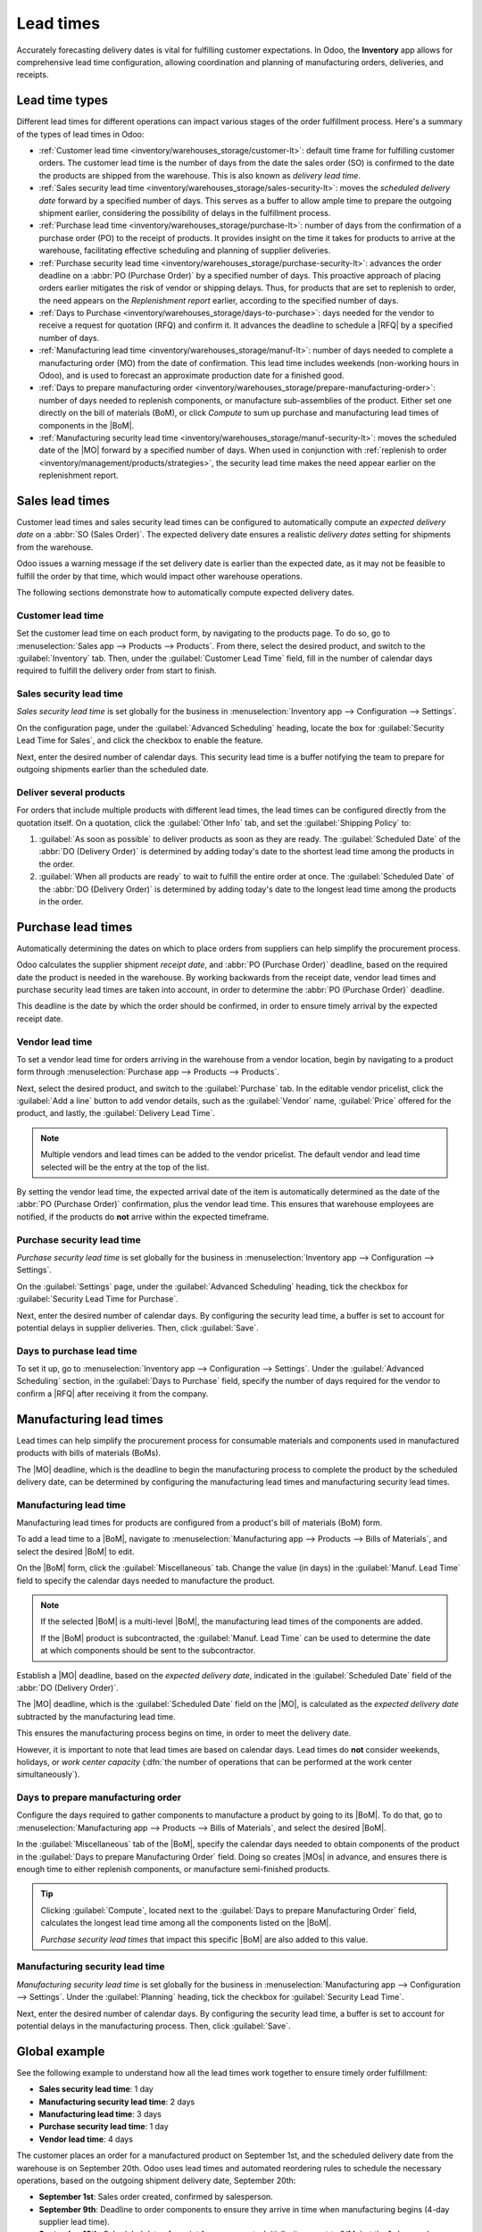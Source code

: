 ==========
Lead times
==========

.. |MO| replace:: :abbr:`MO (Manufacturing Order)`
.. |MOs| replace:: :abbr:`MOs (Manufacturing Orders)`
.. |BoM| replace:: :abbr:`BoM (Bill of Materials)`
.. |BoMs| replace:: :abbr:`BoMs (Bills of Materials)`
.. |RFQ| replace:: :abbr:`RFQ (Request for Quotation)`

Accurately forecasting delivery dates is vital for fulfilling customer expectations. In Odoo, the
**Inventory** app allows for comprehensive lead time configuration, allowing coordination and planning
of manufacturing orders, deliveries, and receipts.

Lead time types
===============

Different lead times for different operations can impact various stages of the order fulfillment
process. Here's a summary of the types of lead times in Odoo:

.. image:: lead_times/all-lead-times.png
   :alt: Show graphic of all lead times working together.

- :ref:`Customer lead time <inventory/warehouses_storage/customer-lt>`: default time frame for
  fulfilling customer orders. The customer lead time is the number of days from the date the sales
  order (SO) is confirmed to the date the products are shipped from the warehouse. This is also
  known as *delivery lead time*.

- :ref:`Sales security lead time <inventory/warehouses_storage/sales-security-lt>`: moves the
  *scheduled delivery date* forward by a specified number of days. This serves as a buffer to allow
  ample time to prepare the outgoing shipment earlier, considering the possibility of delays in the
  fulfillment process.

- :ref:`Purchase lead time <inventory/warehouses_storage/purchase-lt>`: number of days from the
  confirmation of a purchase order (PO) to the receipt of products. It provides insight on the time
  it takes for products to arrive at the warehouse, facilitating effective scheduling and planning
  of supplier deliveries.

- :ref:`Purchase security lead time <inventory/warehouses_storage/purchase-security-lt>`: advances
  the order deadline on a :abbr:`PO (Purchase Order)` by a specified number of days. This proactive
  approach of placing orders earlier mitigates the risk of vendor or shipping delays. Thus, for
  products that are set to replenish to order, the need appears on the *Replenishment report*
  earlier, according to the specified number of days.

- :ref:`Days to Purchase <inventory/warehouses_storage/days-to-purchase>`: days needed for the
  vendor to receive a request for quotation (RFQ) and confirm it. It advances the deadline to
  schedule a |RFQ| by a specified number of days.

- :ref:`Manufacturing lead time <inventory/warehouses_storage/manuf-lt>`: number of days needed to
  complete a manufacturing order (MO) from the date of confirmation. This lead time includes
  weekends (non-working hours in Odoo), and is used to forecast an approximate production date for a
  finished good.

- :ref:`Days to prepare manufacturing order
  <inventory/warehouses_storage/prepare-manufacturing-order>`: number of days needed to replenish
  components, or manufacture sub-assemblies of the product. Either set one directly on the bill of
  materials (BoM), or click *Compute* to sum up purchase and manufacturing lead times of components
  in the |BoM|.

- :ref:`Manufacturing security lead time <inventory/warehouses_storage/manuf-security-lt>`: moves
  the scheduled date of the |MO| forward by a specified number of days. When used in conjunction
  with :ref:`replenish to order <inventory/management/products/strategies>`, the security lead time
  makes the need appear earlier on the replenishment report.

.. _inventory/warehouses_storage/customer-lt:

Sales lead times
================

Customer lead times and sales security lead times can be configured to automatically compute an
*expected delivery date* on a :abbr:`SO (Sales Order)`. The expected delivery date ensures a
realistic *delivery dates* setting for shipments from the warehouse.

Odoo issues a warning message if the set delivery date is earlier than the expected date, as it may
not be feasible to fulfill the order by that time, which would impact other warehouse operations.

.. example::
   A :abbr:`SO (Sales Order)` containing a `Coconut-scented candle` is confirmed on July 11th. The
   product has a customer lead time of 14 days, and the business uses a sales security lead time of
   1 day. Based on the lead time inputs, Odoo suggests a delivery date in 15 days, on July 26th.

   .. image:: lead_times/scheduled-date.png
      :alt: Set *Delivery Date* in a sales order. Enables delivery lead times feature.

The following sections demonstrate how to automatically compute expected delivery dates.

Customer lead time
------------------

Set the customer lead time on each product form, by navigating to the products page. To do so, go to
:menuselection:`Sales app --> Products --> Products`. From there, select the desired product, and
switch to the :guilabel:`Inventory` tab. Then, under the :guilabel:`Customer Lead Time` field, fill
in the number of calendar days required to fulfill the delivery order from start to finish.

.. example::
   Set a 14-day customer lead time for the `Coconut-scented candle` by navigating to its product
   form. Then, in the :guilabel:`Inventory` tab, type `14.00` days into the :guilabel:`Customer Lead
   Time` field.

   .. image:: lead_times/customer.png
      :alt: Set *Customer Lead Time* on the product form.

.. _inventory/warehouses_storage/sales-security-lt:

Sales security lead time
------------------------

*Sales security lead time* is set globally for the business in :menuselection:`Inventory app -->
Configuration --> Settings`.

On the configuration page, under the :guilabel:`Advanced Scheduling` heading, locate the box for
:guilabel:`Security Lead Time for Sales`, and click the checkbox to enable the feature.

Next, enter the desired number of calendar days. This security lead time is a buffer notifying the
team to prepare for outgoing shipments earlier than the scheduled date.

.. example::
   Setting the :guilabel:`Security Lead Time for Sales` to `1.00` day, pushes the
   :guilabel:`Scheduled Date` of a delivery order (DO) forward by one day. In that case, if a
   product is initially scheduled for delivery on April 6th, but with a one-day security lead time,
   the new scheduled date for the delivery order would be April 5th.

   .. image:: lead_times/sales-security.png
      :alt: View of the security lead time for sales configuration from the sales settings.

Deliver several products
------------------------

For orders that include multiple products with different lead times, the lead times can be
configured directly from the quotation itself. On a quotation, click the :guilabel:`Other Info` tab,
and set the :guilabel:`Shipping Policy` to:

#. :guilabel:`As soon as possible` to deliver products as soon as they are ready. The
   :guilabel:`Scheduled Date` of the :abbr:`DO (Delivery Order)` is determined by adding today's
   date to the shortest lead time among the products in the order.

#. :guilabel:`When all products are ready` to wait to fulfill the entire order at once. The
   :guilabel:`Scheduled Date` of the :abbr:`DO (Delivery Order)` is determined by adding today's
   date to the longest lead time among the products in the order.

.. image:: lead_times/shipping-policy.png
   :alt: Show *Shipping Policy* field in the *Other Info* tab of a quotation.

.. example::
   In a quotation containing 2 products, `Yoga mat` and `Resistance band,` the products have a lead
   time of 8 days and 5 days, respectively. Today's date is April 2nd.

   When the :guilabel:`Shipping Policy` is set to :guilabel:`As soon as possible`, the scheduled
   delivery date is 5 days from today: April 7th. On the other hand, selecting :guilabel:`When all
   products are ready` configures the scheduled date to be 8 days from today: April 10th.

.. _inventory/warehouses_storage/purchase-lt:

Purchase lead times
===================

Automatically determining the dates on which to place orders from suppliers can help simplify the
procurement process.

Odoo calculates the supplier shipment *receipt date*, and :abbr:`PO (Purchase Order)` deadline,
based on the required date the product is needed in the warehouse. By working backwards from the
receipt date, vendor lead times and purchase security lead times are taken into account, in order to
determine the :abbr:`PO (Purchase Order)` deadline.

This deadline is the date by which the order should be confirmed, in order to ensure timely arrival
by the expected receipt date.

.. image:: lead_times/vendor-lead-times.png
   :alt: Visualization of PO deadline and receipt date used with vendor lead times.

.. seealso::
   :doc:`PO scheduling with reordering rules <reordering_rules>`

Vendor lead time
----------------

To set a vendor lead time for orders arriving in the warehouse from a vendor location, begin by
navigating to a product form through :menuselection:`Purchase app --> Products --> Products`.

Next, select the desired product, and switch to the :guilabel:`Purchase` tab. In the editable vendor
pricelist, click the :guilabel:`Add a line` button to add vendor details, such as the
:guilabel:`Vendor` name, :guilabel:`Price` offered for the product, and lastly, the
:guilabel:`Delivery Lead Time`.

.. note::
   Multiple vendors and lead times can be added to the vendor pricelist. The default vendor and lead
   time selected will be the entry at the top of the list.

.. example::
   On the vendor pricelist of the product form, the :guilabel:`Delivery Lead Time` for the selected
   vendor is set to `10 days.`

   .. image:: lead_times/set-vendor.png
      :alt: Add delivery lead times to vendor pricelist on a product.

By setting the vendor lead time, the expected arrival date of the item is automatically determined
as the date of the :abbr:`PO (Purchase Order)` confirmation, plus the vendor lead time. This ensures
that warehouse employees are notified, if the products do **not** arrive within the expected
timeframe.

.. example::
   On a :abbr:`PO (Purchase Order)` confirmed on July 11th, for a product configured with a 10-day
   vendor lead time, Odoo automatically sets the :guilabel:`Receipt Date` to July 21st. The receipt
   date also appears as the :guilabel:`Scheduled Date` on the warehouse receipt form, accessible
   from the :guilabel:`Receipt` smart button, located on the :guilabel:`PO (Purchase Order)`.

   .. image:: lead_times/receipt-date.png
      :alt: Show expected *Receipt Date* of the product from the vendor.

   .. image:: lead_times/scheduled-date-receipt.png
      :alt: Show expected *Scheduled Date* of arrival of the product from the vendor.

.. _inventory/warehouses_storage/purchase-security-lt:

Purchase security lead time
---------------------------

*Purchase security lead time* is set globally for the business in :menuselection:`Inventory app -->
Configuration --> Settings`.

On the :guilabel:`Settings` page, under the :guilabel:`Advanced Scheduling` heading, tick the
checkbox for :guilabel:`Security Lead Time for Purchase`.

Next, enter the desired number of calendar days. By configuring the security lead time, a buffer is
set to account for potential delays in supplier deliveries. Then, click :guilabel:`Save`.

.. example::
   Setting the :guilabel:`Security Lead Time for Purchase` to `2.00` days, pushes the
   :guilabel:`Scheduled Date` of receipt back by two days. In that case, if a product is initially
   scheduled to arrive on April 6th, with a two-day security lead time, the new scheduled date for
   the receipt would be April 8th.

   .. image:: lead_times/vendor-security.png
      :alt: Set security lead time for purchase from the Inventory > Configuration > Settings.

.. _inventory/warehouses_storage/days-to-purchase:

Days to purchase lead time
--------------------------

To set it up, go to :menuselection:`Inventory app --> Configuration --> Settings`. Under the
:guilabel:`Advanced Scheduling` section, in the :guilabel:`Days to Purchase` field, specify the
number of days required for the vendor to confirm a |RFQ| after receiving it from the company.

.. _inventory/warehouses_storage/manuf-lt:

Manufacturing lead times
========================

Lead times can help simplify the procurement process for consumable materials and components used in
manufactured products with bills of materials (BoMs).

The |MO| deadline, which is the deadline to begin the manufacturing process to complete the product
by the scheduled delivery date, can be determined by configuring the manufacturing lead times and
manufacturing security lead times.

.. image:: lead_times/manuf-lead-times.png
   :alt: Visualization of the determination of planned MO date manufacturing lead times.

Manufacturing lead time
-----------------------

Manufacturing lead times for products are configured from a product's bill of materials (BoM) form.

To add a lead time to a |BoM|, navigate to :menuselection:`Manufacturing app --> Products --> Bills
of Materials`, and select the desired |BoM| to edit.

On the |BoM| form, click the :guilabel:`Miscellaneous` tab. Change the value (in days) in the
:guilabel:`Manuf. Lead Time` field to specify the calendar days needed to manufacture the product.

.. image:: lead_times/set-manufacturing.png
   :alt: Manuf. Lead Time value specified on a product's Bill of Material form.

.. note::
   If the selected |BoM| is a multi-level |BoM|, the manufacturing lead times of the components are
   added.

   If the |BoM| product is subcontracted, the :guilabel:`Manuf. Lead Time` can be used to determine
   the date at which components should be sent to the subcontractor.

Establish a |MO| deadline, based on the *expected delivery date*, indicated in the
:guilabel:`Scheduled Date` field of the :abbr:`DO (Delivery Order)`.

The |MO| deadline, which is the :guilabel:`Scheduled Date` field on the |MO|, is calculated as the
*expected delivery date* subtracted by the manufacturing lead time.

This ensures the manufacturing process begins on time, in order to meet the delivery date.

However, it is important to note that lead times are based on calendar days. Lead times do **not**
consider weekends, holidays, or *work center capacity* (:dfn:`the number of operations that can be
performed at the work center simultaneously`).

.. seealso::
   - :doc:`Manufacturing planning <../../../manufacturing/workflows/use_mps>`
   - :doc:`Schedule MOs with reordering rules <reordering_rules>`

.. example::
   A product's scheduled shipment date on the :abbr:`DO (Delivery Order)` is August 15th. The
   product requires 14 days to manufacture. So, the latest date to start the :abbr:`MO
   (Manufacturing Order)` to meet the commitment date is August 1st.

.. _inventory/warehouses_storage/prepare-manufacturing-order:

Days to prepare manufacturing order
-----------------------------------

Configure the days required to gather components to manufacture a product by going to its |BoM|. To
do that, go to :menuselection:`Manufacturing app --> Products --> Bills of Materials`, and select
the desired |BoM|.

In the :guilabel:`Miscellaneous` tab of the |BoM|, specify the calendar days needed to obtain
components of the product in the :guilabel:`Days to prepare Manufacturing Order` field. Doing so
creates |MOs| in advance, and ensures there is enough time to either replenish components, or
manufacture semi-finished products.

.. tip::
   Clicking :guilabel:`Compute`, located next to the :guilabel:`Days to prepare Manufacturing Order`
   field, calculates the longest lead time among all the components listed on the |BoM|.

   *Purchase security lead times* that impact this specific |BoM| are also added to this value.

.. example::

   A |BoM| has two components, one has a manufacturing lead time of two days, and the other has a
   purchase lead time of four days. The :guilabel:`Days to prepare Manufacturing Order` is four
   days.

.. _inventory/warehouses_storage/manuf-security-lt:

Manufacturing security lead time
--------------------------------

*Manufacturing security lead time* is set globally for the business in :menuselection:`Manufacturing
app --> Configuration --> Settings`. Under the :guilabel:`Planning` heading, tick the checkbox for
:guilabel:`Security Lead Time`.

Next, enter the desired number of calendar days. By configuring the security lead time, a buffer is
set to account for potential delays in the manufacturing process. Then, click :guilabel:`Save`.

.. image:: lead_times/manuf-security.png
   :alt: View of the security lead time for manufacturing from the manufacturing app settings.

.. example::
   A product has a scheduled shipment date on the :abbr:`DO (Delivery Order)` set for August 15th.
   The manufacturing lead time is 7 days, and manufacturing security lead time is 3 days. So, the
   :guilabel:`Scheduled Date` on the |MO| reflects the latest date to begin the manufacturing order.
   In this example, the planned date on the |MO| is August 5th.

Global example
==============

See the following example to understand how all the lead times work together to ensure timely order
fulfillment:

- **Sales security lead time**: 1 day
- **Manufacturing security lead time**: 2 days
- **Manufacturing lead time**: 3 days
- **Purchase security lead time**: 1 day
- **Vendor lead time**: 4 days

The customer places an order for a manufactured product on September 1st, and the scheduled delivery
date from the warehouse is on September 20th. Odoo uses lead times and automated reordering rules to
schedule the necessary operations, based on the outgoing shipment delivery date, September 20th:

.. image:: lead_times/global-example.png
   :alt: Show timeline of how lead times work together to schedule warehouse operations.

- **September 1st**: Sales order created, confirmed by salesperson.

- **September 9th**: Deadline to order components to ensure they arrive in time when manufacturing
  begins (4-day supplier lead time).

- **September 13th**: Scheduled date of receipt for components. Initially, it was set to 9/14, but
  the 1-day purchase security lead time pushed the date earlier by 1 day.

- **September 14th**: Deadline to begin manufacturing. Calculated by subtracting the manufacturing
  lead time of 3 days, and the manufacturing security lead time of 2 days, from the expected
  delivery date of September 19th.

- **September 19th**: :guilabel:`Scheduled Date` on the delivery order form indicates the updated
  expected delivery date, which was originally set as September 20th. But the sales security lead
  time pushed the date forward by a day.

Odoo's replenishment planning maps a business' order fulfillment process, setting pre-determined
deadlines and raw material order dates, including buffer days for potential delays. This ensures
products are delivered on time.
